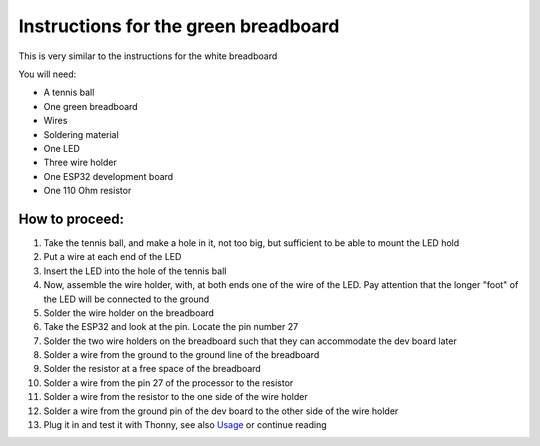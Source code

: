 Instructions for the green breadboard
=====================================

.. figure:: ../images/IMG_2619.jpeg
   :width: 400

This is very similar to the instructions for the white breadboard

You will need:

* A tennis ball
* One green breadboard
* Wires
* Soldering material
* One LED
* Three wire holder
* One ESP32 development board
* One 110 Ohm resistor


How to proceed:
^^^^^^^^^^^^^^^

#. Take the tennis ball, and make a hole in it, not too big, but sufficient to be able to mount the LED hold
#. Put a wire at each end of the LED
#. Insert the LED into the hole of the tennis ball
#. Now, assemble the wire holder, with, at both ends one of the wire of the LED. Pay attention that the longer "foot" of the LED will be connected to the ground
#. Solder the wire holder on the breadboard
#. Take the ESP32 and look at the pin. Locate the pin number 27
#. Solder the two wire holders on the breadboard such that they can accommodate the dev board later
#. Solder a wire from the ground to the ground line of the breadboard
#. Solder the resistor at a free space of the breadboard
#. Solder a wire from the pin 27 of the processor to the resistor
#. Solder a wire from the resistor to the one side of the wire holder
#. Solder a wire from the ground pin of the dev board to the other side of the wire holder
#. Plug it in and test it with Thonny, see also `Usage`__ or continue reading

__ esp32.html